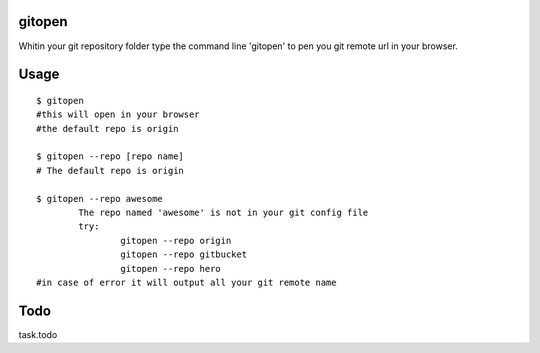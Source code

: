gitopen
=====
Whitin your git repository folder type the command line 'gitopen' to pen you git remote url in your  browser.


Usage
=====

::

			$ gitopen
			#this will open in your browser
			#the default repo is origin

			$ gitopen --repo [repo name]
			# The default repo is origin

			$ gitopen --repo awesome
				The repo named 'awesome' is not in your git config file
				try:
					gitopen --repo origin
					gitopen --repo gitbucket
					gitopen --repo hero
			#in case of error it will output all your git remote name


Todo
=====
task.todo
